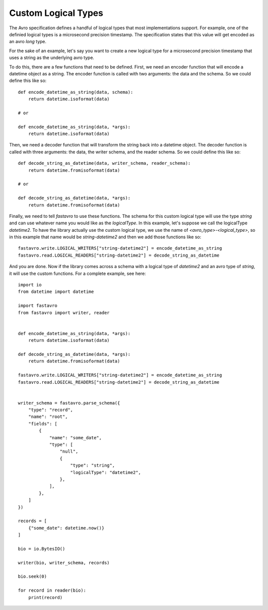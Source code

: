 Custom Logical Types
====================

The Avro specification defines a handful of logical types that most implementations support. For example, one of the definied logical types is a microsecond precision timestamp. The specification states that this value will get encoded as an avro `long` type.

For the sake of an example, let's say you want to create a new logical type for a microsecond precision timestamp that uses a string as the underlying avro type.

To do this, there are a few functions that need to be defined. First, we need an encoder function that will encode a datetime object as a string. The encoder function is called with two arguments: the data and the schema. So we could define this like so::

    def encode_datetime_as_string(data, schema):
        return datetime.isoformat(data)

    # or

    def encode_datetime_as_string(data, *args):
        return datetime.isoformat(data)

Then, we need a decoder function that will transform the string back into a datetime object. The decoder function is called with three arguments: the data, the writer schema, and the reader schema. So we could define this like so::

    def decode_string_as_datetime(data, writer_schema, reader_schema):
        return datetime.fromisoformat(data)

    # or

    def decode_string_as_datetime(data, *args):
        return datetime.fromisoformat(data)

Finally, we need to tell `fastavro` to use these functions. The schema for this custom logical type will use the type `string` and can use whatever name you would like as the `logicalType`. In this example, let's suppose we call the logicalType `datetime2`. To have the library actually use the custom logical type, we use the name of `<avro_type>-<logical_type>`, so in this example that name would be `string-datetime2` and then we add those functions like so::

    fastavro.write.LOGICAL_WRITERS["string-datetime2"] = encode_datetime_as_string
    fastavro.read.LOGICAL_READERS["string-datetime2"] = decode_string_as_datetime

And you are done. Now if the library comes across a schema with a logical type of `datetime2` and an avro type of `string`, it will use the custom functions. For a complete example, see here::

    import io
    from datetime import datetime

    import fastavro
    from fastavro import writer, reader


    def encode_datetime_as_string(data, *args):
        return datetime.isoformat(data)

    def decode_string_as_datetime(data, *args):
        return datetime.fromisoformat(data)

    fastavro.write.LOGICAL_WRITERS["string-datetime2"] = encode_datetime_as_string
    fastavro.read.LOGICAL_READERS["string-datetime2"] = decode_string_as_datetime


    writer_schema = fastavro.parse_schema({
        "type": "record",
        "name": "root",
        "fields": [
            {
                "name": "some_date",
                "type": [
                    "null",
                    {
                        "type": "string",
                        "logicalType": "datetime2",
                    },
                ],
            },
        ]
    })

    records = [
        {"some_date": datetime.now()}
    ]

    bio = io.BytesIO()

    writer(bio, writer_schema, records)

    bio.seek(0)

    for record in reader(bio):
        print(record)
